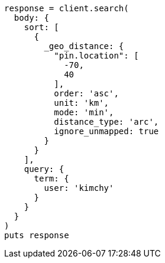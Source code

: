 [source, ruby]
----
response = client.search(
  body: {
    sort: [
      {
        _geo_distance: {
          "pin.location": [
            -70,
            40
          ],
          order: 'asc',
          unit: 'km',
          mode: 'min',
          distance_type: 'arc',
          ignore_unmapped: true
        }
      }
    ],
    query: {
      term: {
        user: 'kimchy'
      }
    }
  }
)
puts response
----
